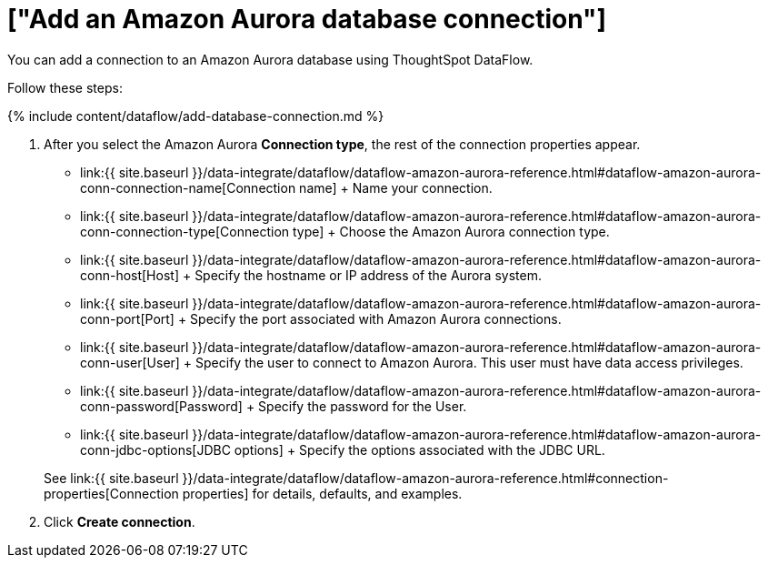 = ["Add an Amazon Aurora database connection"]
:last_updated: 7/3/2020
:permalink: /:collection/:path.html
:sidebar: mydoc_sidebar
:toc: true

You can add a connection to an Amazon Aurora database using ThoughtSpot DataFlow.

Follow these steps:

{% include content/dataflow/add-database-connection.md %}

. After you select the Amazon Aurora *Connection type*, the rest of the connection properties appear.
 ** link:{{ site.baseurl }}/data-integrate/dataflow/dataflow-amazon-aurora-reference.html#dataflow-amazon-aurora-conn-connection-name[Connection name] + Name your connection.
 ** link:{{ site.baseurl }}/data-integrate/dataflow/dataflow-amazon-aurora-reference.html#dataflow-amazon-aurora-conn-connection-type[Connection type] + Choose the Amazon Aurora connection type.
 ** link:{{ site.baseurl }}/data-integrate/dataflow/dataflow-amazon-aurora-reference.html#dataflow-amazon-aurora-conn-host[Host] + Specify the hostname or IP address of the Aurora system.
 ** link:{{ site.baseurl }}/data-integrate/dataflow/dataflow-amazon-aurora-reference.html#dataflow-amazon-aurora-conn-port[Port] + Specify the port associated with Amazon Aurora connections.
 ** link:{{ site.baseurl }}/data-integrate/dataflow/dataflow-amazon-aurora-reference.html#dataflow-amazon-aurora-conn-user[User] + Specify the user to connect to Amazon Aurora.
This user must have data access privileges.
 ** link:{{ site.baseurl }}/data-integrate/dataflow/dataflow-amazon-aurora-reference.html#dataflow-amazon-aurora-conn-password[Password] + Specify the password for the User.
 ** link:{{ site.baseurl }}/data-integrate/dataflow/dataflow-amazon-aurora-reference.html#dataflow-amazon-aurora-conn-jdbc-options[JDBC options] + Specify the options associated with the JDBC URL.

+
See link:{{ site.baseurl }}/data-integrate/dataflow/dataflow-amazon-aurora-reference.html#connection-properties[Connection properties] for details, defaults, and examples.
. Click *Create connection*.
